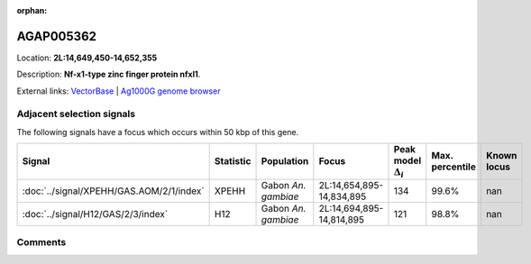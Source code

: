 :orphan:



AGAP005362
==========

Location: **2L:14,649,450-14,652,355**



Description: **Nf-x1-type zinc finger protein nfxl1**.

External links:
`VectorBase <https://www.vectorbase.org/Anopheles_gambiae/Gene/Summary?g=AGAP005362>`_ |
`Ag1000G genome browser <https://www.malariagen.net/apps/ag1000g/phase1-AR3/index.html?genome_region=2L:14649450-14652355#genomebrowser>`_







Adjacent selection signals
--------------------------

The following signals have a focus which occurs within 50 kbp of this gene.

.. cssclass:: table-hover
.. list-table::
    :widths: auto
    :header-rows: 1

    * - Signal
      - Statistic
      - Population
      - Focus
      - Peak model :math:`\Delta_{i}`
      - Max. percentile
      - Known locus
    * - :doc:`../signal/XPEHH/GAS.AOM/2/1/index`
      - XPEHH
      - Gabon *An. gambiae*
      - 2L:14,654,895-14,834,895
      - 134
      - 99.6%
      - nan
    * - :doc:`../signal/H12/GAS/2/3/index`
      - H12
      - Gabon *An. gambiae*
      - 2L:14,694,895-14,814,895
      - 121
      - 98.8%
      - nan
    




Comments
--------


.. raw:: html

    <div id="disqus_thread"></div>
    <script>
    
    var disqus_config = function () {
        this.page.identifier = '/gene/AGAP005362';
    };
    
    (function() { // DON'T EDIT BELOW THIS LINE
    var d = document, s = d.createElement('script');
    s.src = 'https://agam-selection-atlas.disqus.com/embed.js';
    s.setAttribute('data-timestamp', +new Date());
    (d.head || d.body).appendChild(s);
    })();
    </script>
    <noscript>Please enable JavaScript to view the <a href="https://disqus.com/?ref_noscript">comments.</a></noscript>


